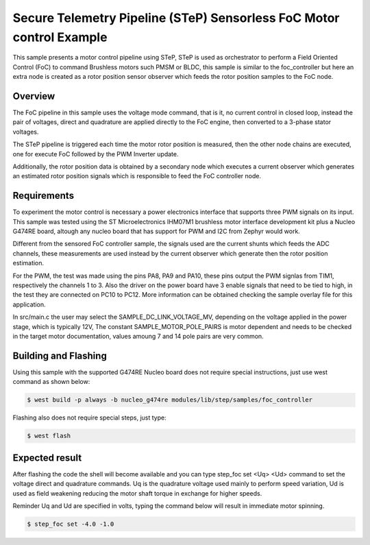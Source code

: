 .. step-foc-sample:

Secure Telemetry Pipeline (STeP) Sensorless FoC Motor control Example 
#####################################################################
This sample presents a motor control pipeline using STeP, 
STeP is used as orchestrator to perform a Field Oriented 
Control (FoC) to command Brushless motors such PMSM or BLDC, this
sample is similar to the foc_controller but here an extra node 
is created as a rotor position sensor observer which feeds the 
rotor position samples to the FoC node.

Overview
********
The FoC pipeline in this sample uses the voltage mode command,
that is it, no current control in closed loop, instead the pair
of voltages, direct and quadrature are applied directly to the
FoC engine, then converted to a 3-phase stator voltages.

The STeP pipeline is triggered each time the motor rotor position
is measured, then the other node chains are executed, one for 
execute FoC followed by the PWM Inverter update.

Additionally, the rotor position data is obtained by a secondary
node which executes a current observer which generates an estimated
rotor position signals which is responsible to feed the FoC controller
node.

Requirements
************
To experiment the motor control is necessary a power electronics interface
that supports three PWM signals on its input. This sample was tested using 
the ST Microelectronics IHM07M1 brushless motor interface development kit
plus a Nucleo G474RE board, altough any nucleo board that has support for 
PWM and I2C from Zephyr would work.

Different from the sensored FoC controller sample, the signals used are the
current shunts which feeds the ADC channels, these measurements are used instead
by the current observer which generate then the rotor position estimation.

For the PWM, the test was made using the pins PA8, PA9 and PA10, these 
pins output the PWM signlas from TIM1, respectively the channels 1 to 3.
Also the driver on the power board have 3 enable signals that need to be
tied to high, in the test they are connected on PC10 to PC12. More 
information can be obtained checking the sample overlay file for this
application. 

In src/main.c the user may select the SAMPLE_DC_LINK_VOLTAGE_MV, depending
on the voltage applied in the power stage, which is typically 12V, The 
constant SAMPLE_MOTOR_POLE_PAIRS is motor dependent and needs to be checked
in the target motor documentation, values amoung 7 and 14 pole pairs are 
very common.

Building and Flashing
*********************
Using this sample with the supported G474RE Nucleo board does not 
require special instructions, just use west command as shown below:

.. code-block:: console

    $ west build -p always -b nucleo_g474re modules/lib/step/samples/foc_controller

Flashing also does not require special steps, just type:

.. code-block:: console

    $ west flash

Expected result
***************
After flashing the code the shell will become available and 
you can type step_foc set <Uq> <Ud> command to set the voltage direct 
and quadrature commands. Uq is the quadrature voltage used mainly 
to perform speed variation, Ud is used as field weakening reducing 
the motor shaft torque in exchange for higher speeds.

Reminder Uq and Ud are specified in volts, typing the command below 
will result in immediate motor spinning.

.. code-block:: console

    $ step_foc set -4.0 -1.0
